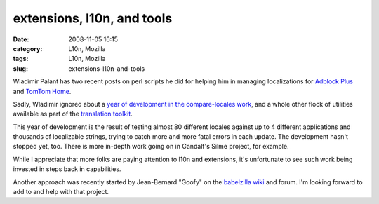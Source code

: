 extensions, l10n, and tools
###########################
:date: 2008-11-05 16:15
:category: L10n, Mozilla
:tags: L10n, Mozilla
:slug: extensions-l10n-and-tools

Wladimir Palant has two recent posts on perl scripts he did for helping him in managing localizations for `Adblock Plus <http://adblockplus.org/blog/managing-locales>`__ and `TomTom Home <http://adblockplus.org/blog/managing-locales-now-the-generic-way>`__.

Sadly, Wladimir ignored about a `year of development in the compare-locales work <http://hg.mozilla.org/users/axel_mozilla.com/tooling/log/4f0aed56efbe/mozilla/testing/tests/l10n/lib/Mozilla/Parser.py>`__, and a whole other flock of utilities available as part of the `translation toolkit <http://translate.sourceforge.net/wiki/toolkit/index>`__.

This year of development is the result of testing almost 80 different locales against up to 4 different applications and thousands of localizable strings, trying to catch more and more fatal errors in each update. The development hasn't stopped yet, too. There is more in-depth work going on in Gandalf's Silme project, for example.

While I appreciate that more folks are paying attention to l10n and extensions, it's unfortunate to see such work being invested in steps back in capabilities.

Another approach was recently started by Jean-Bernard "Goofy" on the `babelzilla wiki <http://babelwiki.babelzilla.org/index.php?title=GoofyPlan_for_an_extension_testing_machine>`__ and forum. I'm looking forward to add to and help with that project.

